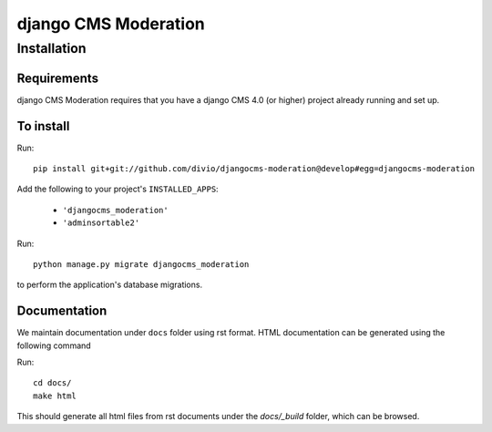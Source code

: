 *********************
django CMS Moderation
*********************

============
Installation
============

Requirements
============

django CMS Moderation requires that you have a django CMS 4.0 (or higher) project already running and set up.


To install
==========

Run::

    pip install git+git://github.com/divio/djangocms-moderation@develop#egg=djangocms-moderation

Add the following to your project's ``INSTALLED_APPS``:

  - ``'djangocms_moderation'``
  - ``'adminsortable2'``

Run::

    python manage.py migrate djangocms_moderation

to perform the application's database migrations.

Documentation
=============

We maintain documentation under ``docs`` folder using rst format. HTML documentation can be generated using the following command

Run::

    cd docs/
    make html

This should generate all html files from rst documents under the `docs/_build` folder, which can be browsed.
